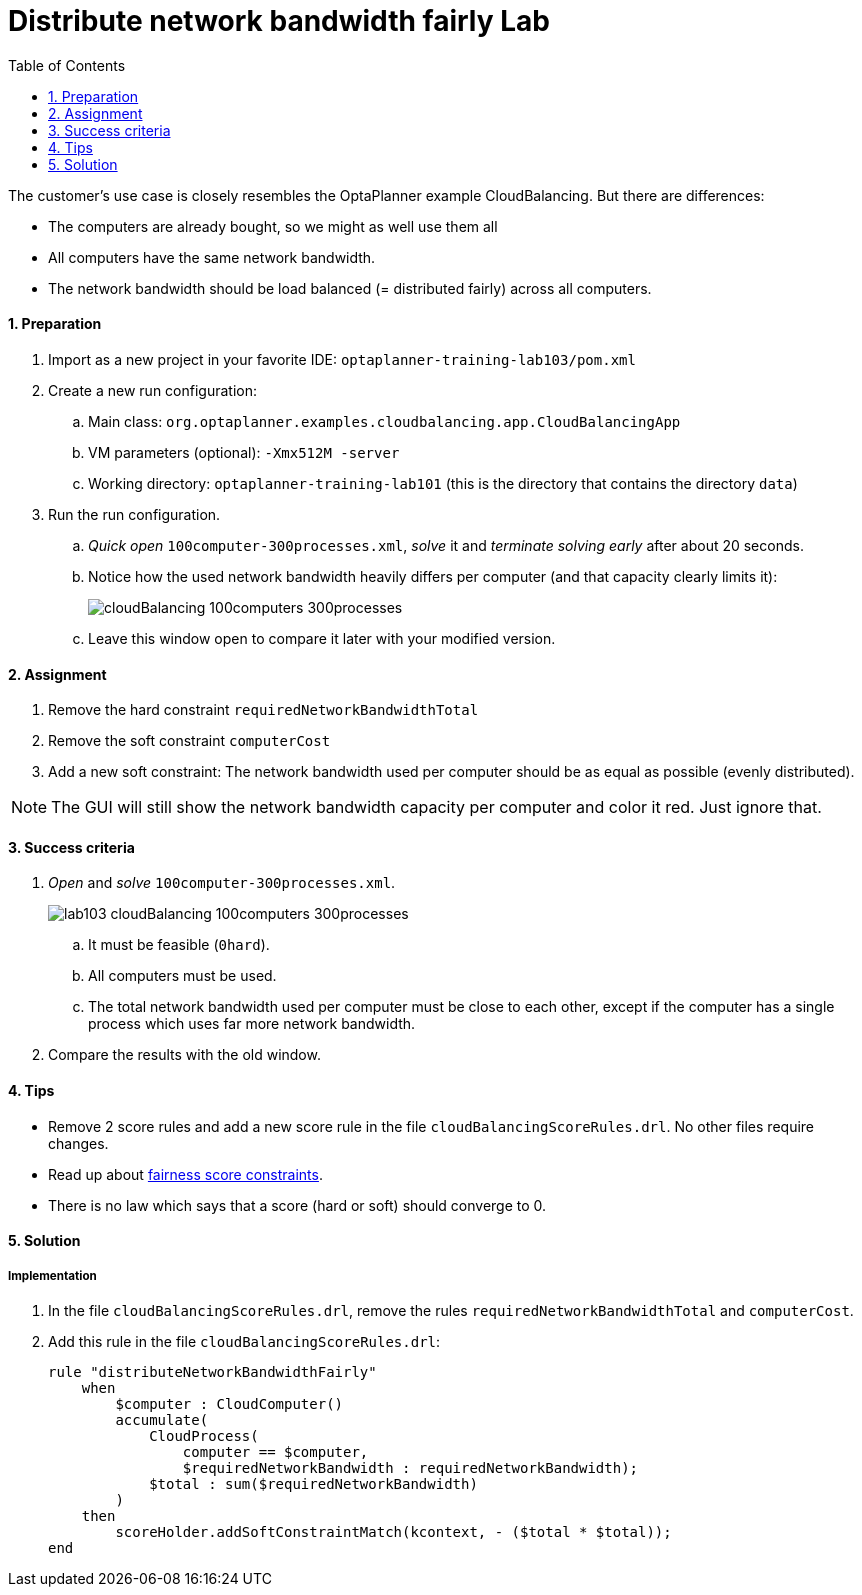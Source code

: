 :scrollbar:
:data-uri:
:toc2:
:numbered:

= Distribute network bandwidth fairly Lab

The customer's use case is closely resembles the OptaPlanner example CloudBalancing.
But there are differences:

* The computers are already bought, so we might as well use them all
* All computers have the same network bandwidth.
* The network bandwidth should be load balanced (= distributed fairly) across all computers.

==== Preparation

. Import as a new project in your favorite IDE: `optaplanner-training-lab103/pom.xml`
. Create a new run configuration:
.. Main class: `org.optaplanner.examples.cloudbalancing.app.CloudBalancingApp`
.. VM parameters (optional): `-Xmx512M -server`
.. Working directory: `optaplanner-training-lab101` (this is the directory that contains the directory `data`)
. Run the run configuration.
.. _Quick open_ `100computer-300processes.xml`, _solve_ it and _terminate solving early_ after about 20 seconds.
.. Notice how the used network bandwidth heavily differs per computer (and that capacity clearly limits it):
+
image::cloudBalancing_100computers-300processes.png[]
.. Leave this window open to compare it later with your modified version.

==== Assignment

. Remove the hard constraint `requiredNetworkBandwidthTotal`
. Remove the soft constraint `computerCost`
. Add a new soft constraint: The network bandwidth used per computer should be as equal as possible (evenly distributed).

NOTE: The GUI will still show the network bandwidth capacity per computer and color it red. Just ignore that.

==== Success criteria

. _Open_ and _solve_ `100computer-300processes.xml`.
+
image::lab103_cloudBalancing_100computers-300processes.png[]
.. It must be feasible (`0hard`).
.. All computers must be used.
.. The total network bandwidth used per computer must be close to each other,
except if the computer has a single process which uses far more network bandwidth.
. Compare the results with the old window.

==== Tips

* Remove 2 score rules and add a new score rule in the file `cloudBalancingScoreRules.drl`. No other files require changes.
* Read up about http://docs.optaplanner.org/latest/optaplanner-docs/html_single/index.html#fairnessScoreConstraints[fairness score constraints].
* There is no law which says that a score (hard or soft) should converge to 0.

[.solution]
==== Solution

===== Implementation

. In the file `cloudBalancingScoreRules.drl`, remove the rules `requiredNetworkBandwidthTotal` and `computerCost`.

. Add this rule in the file `cloudBalancingScoreRules.drl`:
+
[source,drl]
----
rule "distributeNetworkBandwidthFairly"
    when
        $computer : CloudComputer()
        accumulate(
            CloudProcess(
                computer == $computer,
                $requiredNetworkBandwidth : requiredNetworkBandwidth);
            $total : sum($requiredNetworkBandwidth)
        )
    then
        scoreHolder.addSoftConstraintMatch(kcontext, - ($total * $total));
end
----

ifdef::showscript[]

endif::showscript[]
